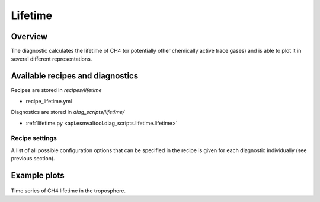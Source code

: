 .. _recipe_lifetime:

Lifetime
========

Overview
--------

The diagnostic calculates the lifetime of CH4 (or potentially other chemically
active trace gases) and is able to plot it in several different
representations.


Available recipes and diagnostics
---------------------------------

Recipes are stored in `recipes/lifetime`

* recipe_lifetime.yml

Diagnostics are stored in `diag_scripts/lifetime/`

* :ref:`lifetime.py <api.esmvaltool.diag_scripts.lifetime.lifetime>`


Recipe settings
~~~~~~~~~~~~~~~

A list of all possible configuration options that can be specified in the
recipe is given for each diagnostic individually (see previous section).


Example plots
-------------

.. _fig_1:
.. figure::  /recipes/figures/lifetime/timeseries_ambiguous_dataset_ch4_TROP.png
   :align:   center
   :width:   14cm

Time series of CH4 lifetime in the troposphere.
